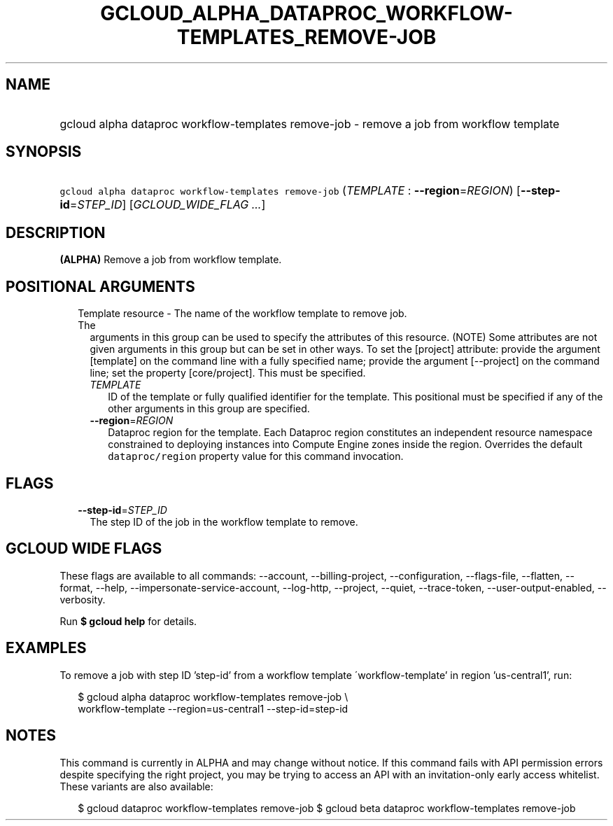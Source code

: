 
.TH "GCLOUD_ALPHA_DATAPROC_WORKFLOW\-TEMPLATES_REMOVE\-JOB" 1



.SH "NAME"
.HP
gcloud alpha dataproc workflow\-templates remove\-job \- remove a job from workflow template



.SH "SYNOPSIS"
.HP
\f5gcloud alpha dataproc workflow\-templates remove\-job\fR (\fITEMPLATE\fR\ :\ \fB\-\-region\fR=\fIREGION\fR) [\fB\-\-step\-id\fR=\fISTEP_ID\fR] [\fIGCLOUD_WIDE_FLAG\ ...\fR]



.SH "DESCRIPTION"

\fB(ALPHA)\fR Remove a job from workflow template.



.SH "POSITIONAL ARGUMENTS"

.RS 2m
.TP 2m

Template resource \- The name of the workflow template to remove job. The
arguments in this group can be used to specify the attributes of this resource.
(NOTE) Some attributes are not given arguments in this group but can be set in
other ways. To set the [project] attribute: provide the argument [template] on
the command line with a fully specified name; provide the argument [\-\-project]
on the command line; set the property [core/project]. This must be specified.

.RS 2m
.TP 2m
\fITEMPLATE\fR
ID of the template or fully qualified identifier for the template. This
positional must be specified if any of the other arguments in this group are
specified.

.TP 2m
\fB\-\-region\fR=\fIREGION\fR
Dataproc region for the template. Each Dataproc region constitutes an
independent resource namespace constrained to deploying instances into Compute
Engine zones inside the region. Overrides the default \f5dataproc/region\fR
property value for this command invocation.


.RE
.RE
.sp

.SH "FLAGS"

.RS 2m
.TP 2m
\fB\-\-step\-id\fR=\fISTEP_ID\fR
The step ID of the job in the workflow template to remove.


.RE
.sp

.SH "GCLOUD WIDE FLAGS"

These flags are available to all commands: \-\-account, \-\-billing\-project,
\-\-configuration, \-\-flags\-file, \-\-flatten, \-\-format, \-\-help,
\-\-impersonate\-service\-account, \-\-log\-http, \-\-project, \-\-quiet,
\-\-trace\-token, \-\-user\-output\-enabled, \-\-verbosity.

Run \fB$ gcloud help\fR for details.



.SH "EXAMPLES"

To remove a job with step ID 'step\-id' from a workflow template
\'workflow\-template' in region 'us\-central1', run:

.RS 2m
$ gcloud alpha dataproc workflow\-templates remove\-job \e
    workflow\-template \-\-region=us\-central1 \-\-step\-id=step\-id
.RE



.SH "NOTES"

This command is currently in ALPHA and may change without notice. If this
command fails with API permission errors despite specifying the right project,
you may be trying to access an API with an invitation\-only early access
whitelist. These variants are also available:

.RS 2m
$ gcloud dataproc workflow\-templates remove\-job
$ gcloud beta dataproc workflow\-templates remove\-job
.RE

